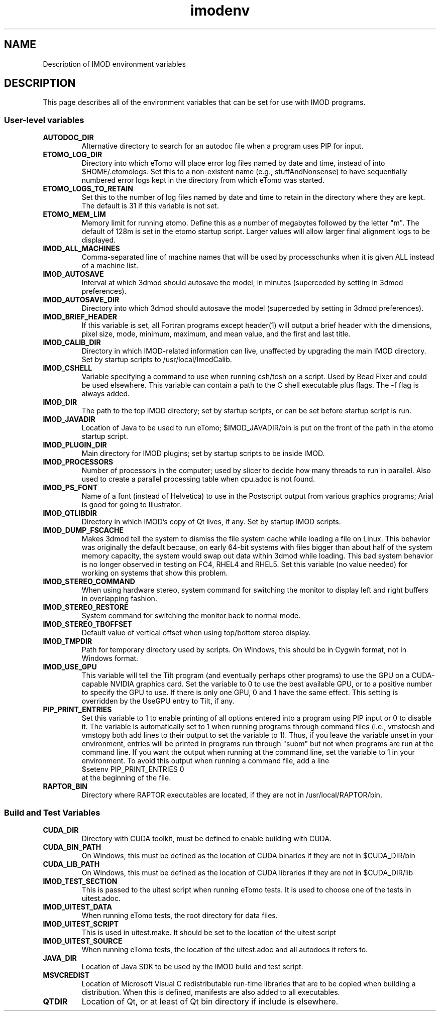 .TH imodenv 1 3.10 BL3DEMC
.na
.nh

.SH NAME
Description of IMOD environment variables

.SH DESCRIPTION
This page describes all of the environment variables that can be set for use
with IMOD programs.

.SS User-level variables

.TP
.B AUTODOC_DIR
Alternative directory to search for an autodoc file when a program uses PIP
for input.
.TP
.B ETOMO_LOG_DIR
Directory into which eTomo will place error log files named by date and time,
instead of into $HOME/.etomologs.  Set this to a non-existent name (e.g.,
stuffAndNonsense) to have sequentially numbered error logs kept in the
directory from which eTomo was started.
.TP
.B ETOMO_LOGS_TO_RETAIN
Set this to the number of log files named by date and time to retain in the 
directory where they are kept.  The default is 31 if this variable is not set.
.TP
.B ETOMO_MEM_LIM
Memory limit for running etomo.  Define this as a number of megabytes followed
by the letter "m".  The default of 128m is set in the etomo startup script.
Larger values will allow larger final alignment logs to be displayed.
.TP
.B IMOD_ALL_MACHINES
Comma-separated line of machine names that will be used by processchunks
when it is given ALL instead of a machine list.
.TP
.B IMOD_AUTOSAVE
Interval at which 3dmod should autosave the model, in minutes (superceded by
setting in 3dmod preferences).
.TP
.B IMOD_AUTOSAVE_DIR
Directory into which 3dmod should autosave the model (superceded by
setting in 3dmod preferences).
.TP
.B IMOD_BRIEF_HEADER
If this variable is set, all Fortran programs except header(1) will output
a brief header with the dimensions, pixel size, mode, minimum, maximum,
and mean value, and the first and last title.
.TP
.B IMOD_CALIB_DIR
Directory in which IMOD-related information can live, unaffected by upgrading
the main IMOD directory.  Set by startup scripts to /usr/local/ImodCalib.
.TP
.B IMOD_CSHELL
Variable specifying a command to use when running csh/tcsh on a script.
Used by Bead Fixer and could be used elsewhere.  This variable can contain a
path to the C shell executable plus flags.  The -f flag is always added.
.TP
.B IMOD_DIR
The path to the top IMOD directory; set by startup scripts, or can be set
before startup script is run.
.TP
.B IMOD_JAVADIR
Location of Java to be used to run eTomo; $IMOD_JAVADIR/bin is put on the
front of the path in the etomo startup script.
.TP
.B IMOD_PLUGIN_DIR
Main directory for IMOD plugins; set by startup scripts to be inside IMOD.
.TP
.B IMOD_PROCESSORS
Number of processors in the computer; used by slicer to decide how many threads
to run in parallel.  Also used to create a parallel processing table when
cpu.adoc is not found.
.TP
.B IMOD_PS_FONT
Name of a font (instead of Helvetica) to use in the Postscript output from 
various graphics programs; Arial is good for going to Illustrator.
.TP
.B IMOD_QTLIBDIR
Directory in which IMOD's copy of Qt lives, if any.  Set by startup IMOD
scripts.
.TP
.B IMOD_DUMP_FSCACHE
Makes 3dmod tell the system to dismiss the file system cache while
loading a file on Linux.  This behavior was originally the default because,
on early 64-bit systems with files bigger
than about half of the system memory capacity,
the system would swap out data within 3dmod while loading.
This bad system behavior is no longer observed in testing on FC4, RHEL4 and 
RHEL5.  Set this variable (no value needed) for working on systems that
show this problem.
.TP
.B IMOD_STEREO_COMMAND
When using hardware stereo, system command for switching the monitor to
display left and right buffers in overlapping fashion.
.TP
.B IMOD_STEREO_RESTORE
System command for switching the monitor back to normal mode.
.TP
.B IMOD_STEREO_TBOFFSET
Default value of vertical offset when using top/bottom stereo display.
.TP
.B IMOD_TMPDIR
Path for temporary directory used by scripts.  On Windows, this should be in
Cygwin format, not in Windows format.
.TP
.B IMOD_USE_GPU
This variable will tell the Tilt program (and eventually perhaps other
programs) to use the GPU on a CUDA-capable NVIDIA graphics card.  Set the
variable to 0 to use the best available GPU, or to a positive number to
specify the GPU to use.  If there is only one GPU, 0 and 1 have the same
effect.  This setting is overridden by the UseGPU entry to Tilt, if any.
.TP
.B PIP_PRINT_ENTRIES
Set this variable to 1 to enable printing of all options entered into a program
using PIP input or 0 to disable it.  The variable is automatically
set to 1 when running programs through command files (i.e., vmstocsh and
vmstopy both add lines to their output to set the variable to 1).
Thus, if you leave the variable unset in your environment, entries will be
printed in programs run through "subm" but not when programs are run at the
command line.  If you want the output when running at the command line, set
the variable to 1 in your environment.  To avoid this output when running 
a command file, add a line
.br
    $setenv PIP_PRINT_ENTRIES 0
.br
at the beginning of the file.
.TP
.B RAPTOR_BIN
Directory where RAPTOR executables are located, if they are not in 
/usr/local/RAPTOR/bin.


.SS Build and Test Variables

.TP
.B CUDA_DIR
Directory with CUDA toolkit, must be defined to enable building with CUDA.
.TP
.B CUDA_BIN_PATH
On Windows, this must be defined as the location of CUDA binaries if they are
not in $CUDA_DIR/bin
.TP
.B CUDA_LIB_PATH
On Windows, this must be defined as the location of CUDA libraries if they are
not in $CUDA_DIR/lib
.TP 
.B IMOD_TEST_SECTION
This is passed to the uitest script when running eTomo tests.  It is used to
choose one of the tests in uitest.adoc.
.TP
.B IMOD_UITEST_DATA
When running eTomo tests, the root directory for data files.
.TP
.B IMOD_UITEST_SCRIPT 
This is used in uitest.make.  It should be set to the
location of the uitest script
.TP
.B IMOD_UITEST_SOURCE
When running eTomo tests, the location of the uitest.adoc and all
autodocs it refers to.
.TP
.B JAVA_DIR
Location of Java SDK to be used by the IMOD build and test script.
.TP
.B MSVCREDIST
Location of Microsoft Visual C redistributable run-time libraries that are
to be copied when building a distribution.  When this is defined, manifests
are also added to all executables.
.TP
.B QTDIR
Location of Qt, or at least of Qt bin directory if include is elsewhere.

